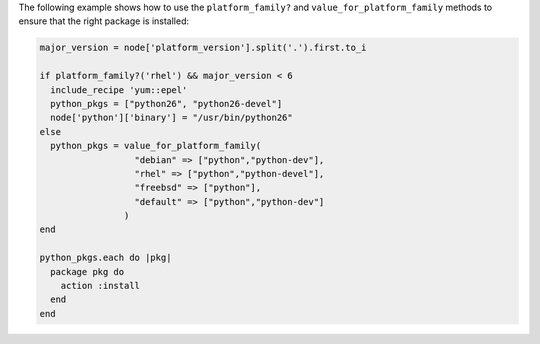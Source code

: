 .. This is an included how-to. 

The following example shows how to use the ``platform_family?`` and ``value_for_platform_family`` methods to ensure that the right package is installed:

.. code-block:: ruby

   major_version = node['platform_version'].split('.').first.to_i
   
   if platform_family?('rhel') && major_version < 6
     include_recipe 'yum::epel'
     python_pkgs = ["python26", "python26-devel"]
     node['python']['binary'] = "/usr/bin/python26"
   else
     python_pkgs = value_for_platform_family(
                     "debian" => ["python","python-dev"],
                     "rhel" => ["python","python-devel"],
                     "freebsd" => ["python"],
                     "default" => ["python","python-dev"]
                   )
   end
   
   python_pkgs.each do |pkg|
     package pkg do
       action :install
     end
   end
